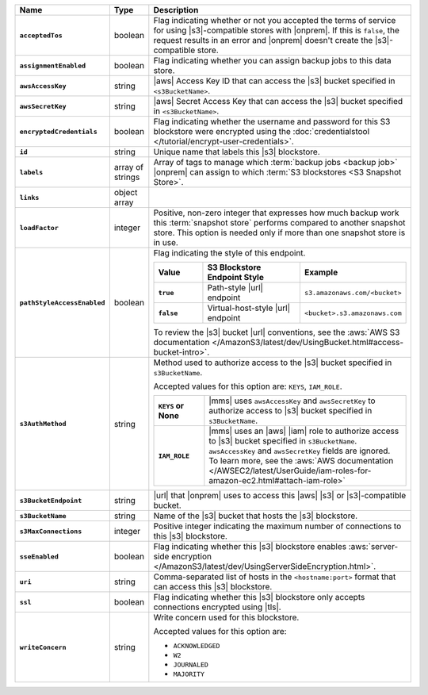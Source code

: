 .. list-table::
   :widths: 15 10 75
   :header-rows: 1
   :stub-columns: 1

   * - Name
     - Type
     - Description

   * - ``acceptedTos``
     - boolean
     - Flag indicating whether or not you accepted the terms of service
       for using |s3|\-compatible stores with |onprem|. If this is
       ``false``, the request results in an error and |onprem| doesn't
       create the |s3|\-compatible store.

   * - ``assignmentEnabled``
     - boolean
     - Flag indicating whether you can assign backup jobs to this data
       store.

   * - ``awsAccessKey``
     - string
     - |aws| Access Key ID that can access the |s3| bucket specified in
       ``<s3BucketName>``.

   * - ``awsSecretKey``
     - string
     - |aws| Secret Access Key that can access the |s3| bucket
       specified in ``<s3BucketName>``.

   * - ``encryptedCredentials``
     - boolean
     - Flag indicating whether the username and password for this S3
       blockstore were encrypted using the
       :doc:`credentialstool </tutorial/encrypt-user-credentials>`.

   * - ``id``
     - string
     - Unique name that labels this |s3| blockstore.

   * - ``labels``
     - array of strings
     - Array of tags to manage which
       :term:`backup jobs <backup job>` |onprem| can assign to which
       :term:`S3 blockstores <S3 Snapshot Store>`.

   * - ``links``
     - object array
     - .. include:: /includes/api/links-explanation.rst

   * - ``loadFactor``
     - integer
     - Positive, non-zero integer that expresses how much backup work
       this :term:`snapshot store` performs compared to another
       snapshot store. This option is needed only if more than one
       snapshot store is in use.

       .. seealso::

          To learn more about :guilabel:`Load Factor`, see
          :doc:`Edit an Existing |s3| Blockstore </tutorial/manage-s3-blockstore-storage>`

   * - ``pathStyleAccessEnabled``
     - boolean
     - Flag indicating the style of this endpoint.

       .. list-table::
          :widths: 20 40 40
          :header-rows: 1
          :stub-columns: 1

          * - Value
            - S3 Blockstore Endpoint Style
            - Example
          * - ``true``
            - Path-style |url| endpoint
            - ``s3.amazonaws.com/<bucket>``
          * - ``false``
            - Virtual-host-style |url| endpoint
            - ``<bucket>.s3.amazonaws.com``

       To review the |s3| bucket |url| conventions, see the
       :aws:`AWS S3 documentation </AmazonS3/latest/dev/UsingBucket.html#access-bucket-intro>`.

   * - ``s3AuthMethod``
     - string
     - Method used to authorize access to the |s3| bucket specified in ``s3BucketName``.

       Accepted values for this option are: ``KEYS``, ``IAM_ROLE``.

       .. list-table::
          :widths: 20 80
          :stub-columns: 1

          * - ``KEYS`` or None
            - |mms| uses ``awsAccessKey`` and ``awsSecretKey`` to
              authorize access to |s3| bucket specified in
              ``s3BucketName``.
          * - ``IAM_ROLE``
            - |mms| uses an |aws| |iam| role to authorize access to
              |s3| bucket specified in ``s3BucketName``.
              ``awsAccessKey`` and ``awsSecretKey`` fields are
              ignored. To learn more, see the
              :aws:`AWS documentation </AWSEC2/latest/UserGuide/iam-roles-for-amazon-ec2.html#attach-iam-role>`

   * - ``s3BucketEndpoint``
     - string
     - |url| that |onprem| uses to access this |aws| |s3| or
       |s3|\-compatible bucket.

   * - ``s3BucketName``
     - string
     - Name of the |s3| bucket that hosts the |s3| blockstore.

   * - ``s3MaxConnections``
     - integer
     - Positive integer indicating the maximum number of connections
       to this |s3| blockstore.

   * - ``sseEnabled``
     - boolean
     - Flag indicating whether this |s3| blockstore enables
       :aws:`server-side encryption </AmazonS3/latest/dev/UsingServerSideEncryption.html>`.

   * - ``uri``
     - string
     - Comma-separated list of hosts in the ``<hostname:port>`` format
       that can access this |s3| blockstore.

   * - ``ssl``
     - boolean
     - Flag indicating whether this |s3| blockstore only accepts
       connections encrypted using |tls|.

   * - ``writeConcern``
     - string
     - Write concern used for this blockstore.

       Accepted values for this option are:

       - ``ACKNOWLEDGED``
       - ``W2``
       - ``JOURNALED``
       - ``MAJORITY``

       .. seealso::

          To learn about write acknowledgement levels in MongoDB, see
          :manual:`Write Concern </reference/write-concern>`
